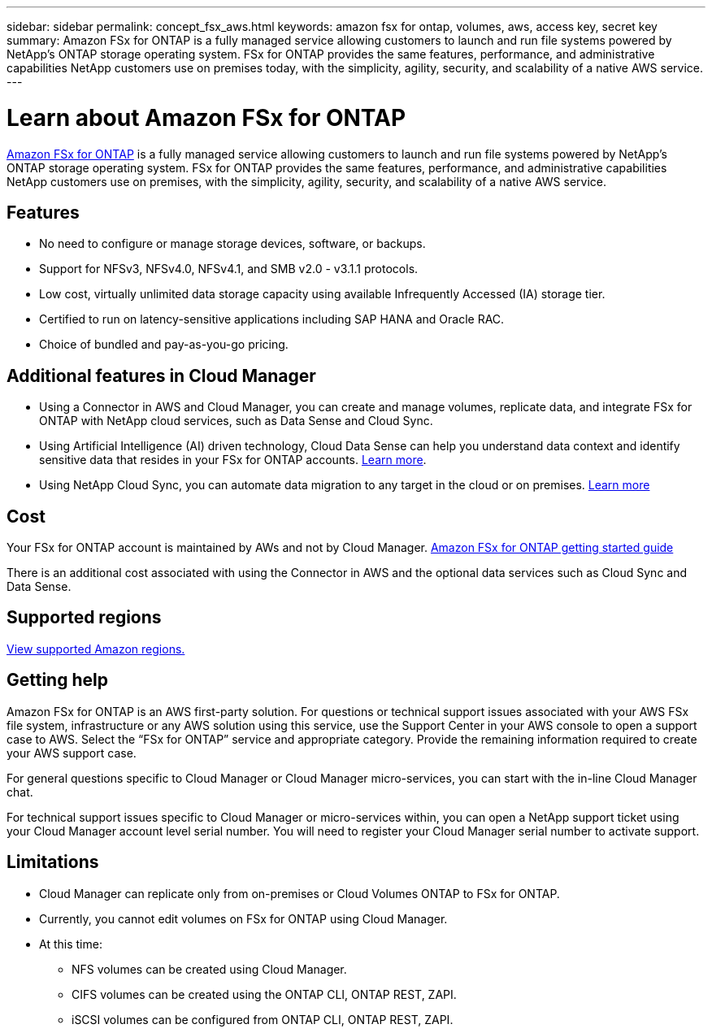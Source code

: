 ---
sidebar: sidebar
permalink: concept_fsx_aws.html
keywords: amazon fsx for ontap, volumes, aws, access key, secret key
summary: Amazon FSx for ONTAP is a fully managed service allowing customers to launch and run file systems powered by NetApp’s ONTAP storage operating system. FSx for ONTAP provides the same features, performance, and administrative capabilities NetApp customers use on premises today, with the simplicity, agility, security, and scalability of a native AWS service.
---

= Learn about Amazon FSx for ONTAP
:hardbreaks:
:nofooter:
:icons: font
:linkattrs:
:imagesdir: ./media/

[.lead]
link:https://www.docs.aws.amazon.com/fsx/latest/ONTAPGuide/what-is-fsx-ontap.html[Amazon FSx for ONTAP] is a fully managed service allowing customers to launch and run file systems powered by NetApp’s ONTAP storage operating system. FSx for ONTAP provides the same features, performance, and administrative capabilities NetApp customers use on premises, with the simplicity, agility, security, and scalability of a native AWS service.

== Features

* No need to configure or manage storage devices, software, or backups.
* Support for NFSv3, NFSv4.0, NFSv4.1, and SMB v2.0 - v3.1.1 protocols.
* Low cost, virtually unlimited data storage capacity using available Infrequently Accessed (IA) storage tier.
* Certified to run on latency-sensitive applications including SAP HANA and Oracle RAC.
* Choice of bundled and pay-as-you-go pricing.

== Additional features in Cloud Manager

* Using a Connector in AWS and Cloud Manager, you can create and manage volumes, replicate data, and integrate FSx for ONTAP with NetApp cloud services, such as Data Sense and Cloud Sync.
//* Migrate NFS or SMB data to FSx for ONTAP directly from Cloud Manager. Data migrations are powered by NetApp's Cloud Sync service. link:concept_cloud_sync.html[Learn more].

* Using Artificial Intelligence (AI) driven technology, Cloud Data Sense can help you understand data context and identify sensitive data that resides in your FSx for ONTAP accounts. link:concept_cloud_compliance.html[Learn more^].

* Using NetApp Cloud Sync, you can automate data migration to any target in the cloud or on premises. link:concept_cloud_sync.html[Learn more^]

== Cost

Your FSx for ONTAP account is maintained by AWs and not by Cloud Manager. https://www.docs.aws.amazon.com/fsx/latest/ONTAPGuide/what-is-fsx-ontap.html[Amazon FSx for ONTAP getting started guide^]

There is an additional cost associated with using the Connector in AWS and the optional data services such as Cloud Sync and Data Sense.

== Supported regions

https://aws.amazon.com/about-aws/global-infrastructure/regional-product-services/[View supported Amazon regions.^]
//== Before you get started

//* Cloud Manager can discover existing Cloud Volumes Service for AWS subscriptions and volumes. See the https://docs.netapp.com/us-en/cloud_volumes/aws/media/cvs_aws_account_setup.pdf[NetApp Cloud Volumes Service for AWS Account Setup Guide^] if you haven't set up your subscription yet. You must follow this setup process for each region before you can add the AWS subscriptions and volumes in Cloud Manager.

//* You need to obtain the Cloud Volumes API key and secret key so you can provide them to Cloud Manager. https://docs.netapp.com/us-en/cloud_volumes/aws/reference_cloud_volume_apis.html#finding-the-api-url-api-key-and-secret-key[For instructions, refer to Cloud Volumes Service for AWS documentation^].

== Getting help

Amazon FSx for ONTAP is an AWS first-party solution. For questions or technical support issues associated with your AWS FSx file system, infrastructure or any AWS solution using this service, use the Support Center in your AWS console to open a support case to AWS. Select the “FSx for ONTAP” service and appropriate category. Provide the remaining information required to create your AWS support case.

For general questions specific to Cloud Manager or Cloud Manager micro-services, you can start with the in-line Cloud Manager chat.

For technical support issues specific to Cloud Manager or micro-services within,  you can open a NetApp support ticket using your Cloud Manager account level serial number. You will need to register your Cloud Manager serial number to activate support.

== Limitations

* Cloud Manager can replicate only from on-premises or Cloud Volumes ONTAP to FSx for ONTAP.

* Currently, you cannot edit volumes on FSx for ONTAP using Cloud Manager.

* At this time:
** NFS volumes can be created using Cloud Manager.
** CIFS volumes can be created using the ONTAP CLI, ONTAP REST, ZAPI.
** iSCSI volumes can be configured from ONTAP CLI, ONTAP REST, ZAPI.
